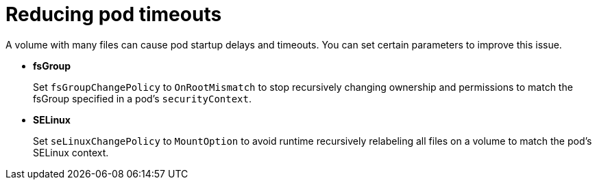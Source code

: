 // Module included in the following assemblies:
//
// * storage/understanding-persistent-storage.adoc
//* microshift_storage/understanding-persistent-storage-microshift.adoc

:_mod-docs-content-type: CONCEPT
[id="storage_persistent_storage_change_policy_overview_{context}"]
= Reducing pod timeouts

A volume with many files can cause pod startup delays and timeouts. You can set certain parameters to improve this issue.

* *fsGroup*
+
Set `fsGroupChangePolicy` to `OnRootMismatch` to stop recursively changing ownership and permissions to match the fsGroup specified in a pod’s `securityContext`.

* *SELinux*
+
Set `seLinuxChangePolicy` to `MountOption` to avoid runtime recursively relabeling all files on a volume to match the pod’s SELinux context.
